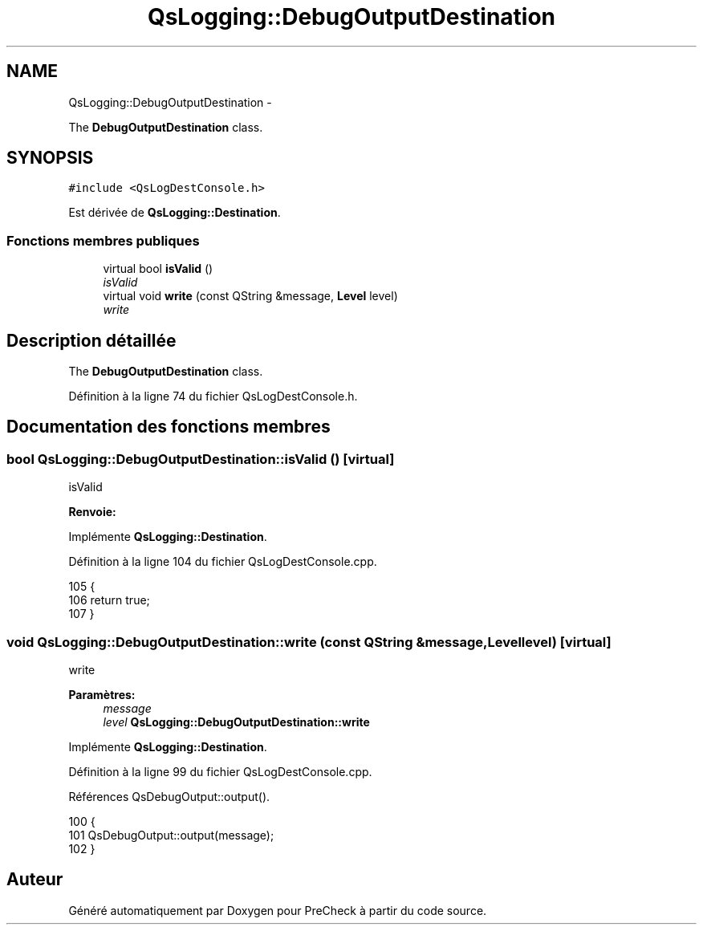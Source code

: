 .TH "QsLogging::DebugOutputDestination" 3 "Jeudi Juin 20 2013" "Version 0.3" "PreCheck" \" -*- nroff -*-
.ad l
.nh
.SH NAME
QsLogging::DebugOutputDestination \- 
.PP
The \fBDebugOutputDestination\fP class\&.  

.SH SYNOPSIS
.br
.PP
.PP
\fC#include <QsLogDestConsole\&.h>\fP
.PP
Est dérivée de \fBQsLogging::Destination\fP\&.
.SS "Fonctions membres publiques"

.in +1c
.ti -1c
.RI "virtual bool \fBisValid\fP ()"
.br
.RI "\fIisValid \fP"
.ti -1c
.RI "virtual void \fBwrite\fP (const QString &message, \fBLevel\fP level)"
.br
.RI "\fIwrite \fP"
.in -1c
.SH "Description détaillée"
.PP 
The \fBDebugOutputDestination\fP class\&. 
.PP
Définition à la ligne 74 du fichier QsLogDestConsole\&.h\&.
.SH "Documentation des fonctions membres"
.PP 
.SS "bool QsLogging::DebugOutputDestination::isValid ()\fC [virtual]\fP"

.PP
isValid 
.PP
\fBRenvoie:\fP
.RS 4

.RE
.PP

.PP
Implémente \fBQsLogging::Destination\fP\&.
.PP
Définition à la ligne 104 du fichier QsLogDestConsole\&.cpp\&.
.PP
.nf
105 {
106     return true;
107 }
.fi
.SS "void QsLogging::DebugOutputDestination::write (const QString &message, \fBLevel\fPlevel)\fC [virtual]\fP"

.PP
write 
.PP
\fBParamètres:\fP
.RS 4
\fImessage\fP 
.br
\fIlevel\fP \fBQsLogging::DebugOutputDestination::write\fP 
.RE
.PP

.PP
Implémente \fBQsLogging::Destination\fP\&.
.PP
Définition à la ligne 99 du fichier QsLogDestConsole\&.cpp\&.
.PP
Références QsDebugOutput::output()\&.
.PP
.nf
100 {
101     QsDebugOutput::output(message);
102 }
.fi


.SH "Auteur"
.PP 
Généré automatiquement par Doxygen pour PreCheck à partir du code source\&.
